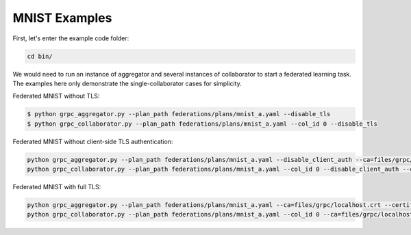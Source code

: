 .. # Copyright (C) 2020 Intel Corporation
.. # Licensed subject to the terms of the separately executed evaluation license agreement between Intel Corporation and you.

MNIST Examples
---------------
First, let's enter the example code folder:

.. code-block:: console

    cd bin/

We would need to run an instance of aggregator and several instances of collaborator to start a federated learning task.
The examples here only demonstrate the single-collaborator cases for simplicity.

Federated MNIST without TLS:

.. code-block:: console

    $ python grpc_aggregator.py --plan_path federations/plans/mnist_a.yaml --disable_tls
    $ python grpc_collaborator.py --plan_path federations/plans/mnist_a.yaml --col_id 0 --disable_tls

Federated MNIST without client-side TLS authentication:

.. code-block:: console

    python grpc_aggregator.py --plan_path federations/plans/mnist_a.yaml --disable_client_auth --ca=files/grpc/localhost.crt --certificate=files/grpc/spr-gpu02.jf.intel.com.crt --private_key=files/grpc/private/spr-gpu02.jf.intel.com.key
    python grpc_collaborator.py --plan_path federations/plans/mnist_a.yaml --col_id 0 --disable_client_auth --ca=files/grpc/localhost.crt

Federated MNIST with full TLS:

.. code-block:: console

    python grpc_aggregator.py --plan_path federations/plans/mnist_a.yaml --ca=files/grpc/localhost.crt --certificate=files/grpc/spr-gpu02.jf.intel.com.crt --private_key=files/grpc/private/spr-gpu02.jf.intel.com.key
    python grpc_collaborator.py --plan_path federations/plans/mnist_a.yaml --col_id 0 --ca=files/grpc/localhost.crt --certificate=files/grpc/10.24.14.200.crt --private_key=files/grpc/private/10.24.14.200.key

